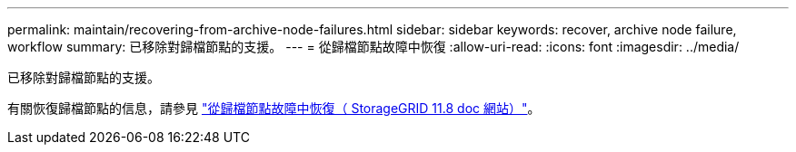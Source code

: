 ---
permalink: maintain/recovering-from-archive-node-failures.html 
sidebar: sidebar 
keywords: recover, archive node failure, workflow 
summary: 已移除對歸檔節點的支援。 
---
= 從歸檔節點故障中恢復
:allow-uri-read: 
:icons: font
:imagesdir: ../media/


[role="lead"]
已移除對歸檔節點的支援。

有關恢復歸檔節點的信息，請參見 https://docs.netapp.com/us-en/storagegrid-118/maintain/recovering-from-archive-node-failures.html["從歸檔節點故障中恢復（ StorageGRID 11.8 doc 網站）"^]。

